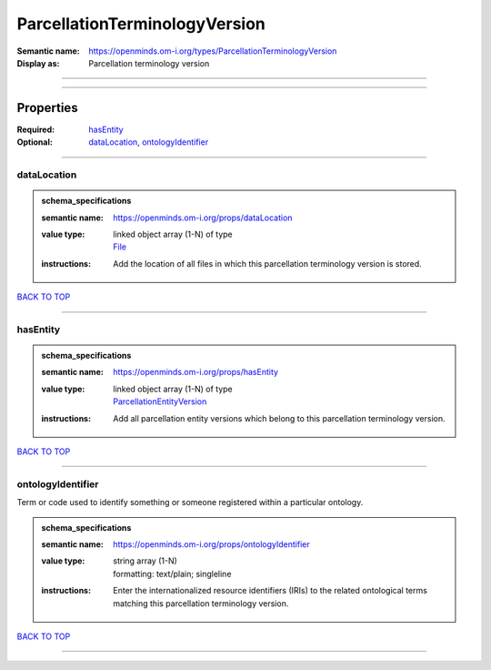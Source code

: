 ##############################
ParcellationTerminologyVersion
##############################

:Semantic name: https://openminds.om-i.org/types/ParcellationTerminologyVersion

:Display as: Parcellation terminology version


------------

------------

Properties
##########

:Required: `hasEntity <hasEntity_heading_>`_
:Optional: `dataLocation <dataLocation_heading_>`_, `ontologyIdentifier <ontologyIdentifier_heading_>`_

------------

.. _dataLocation_heading:

************
dataLocation
************

.. admonition:: schema_specifications

   :semantic name: https://openminds.om-i.org/props/dataLocation
   :value type: | linked object array \(1-N\) of type
                | `File <https://openminds-documentation.readthedocs.io/en/latest/schema_specifications/core/data/file.html>`_
   :instructions: Add the location of all files in which this parcellation terminology version is stored.

`BACK TO TOP <ParcellationTerminologyVersion_>`_

------------

.. _hasEntity_heading:

*********
hasEntity
*********

.. admonition:: schema_specifications

   :semantic name: https://openminds.om-i.org/props/hasEntity
   :value type: | linked object array \(1-N\) of type
                | `ParcellationEntityVersion <https://openminds-documentation.readthedocs.io/en/latest/schema_specifications/SANDS/atlas/parcellationEntityVersion.html>`_
   :instructions: Add all parcellation entity versions which belong to this parcellation terminology version.

`BACK TO TOP <ParcellationTerminologyVersion_>`_

------------

.. _ontologyIdentifier_heading:

******************
ontologyIdentifier
******************

Term or code used to identify something or someone registered within a particular ontology.

.. admonition:: schema_specifications

   :semantic name: https://openminds.om-i.org/props/ontologyIdentifier
   :value type: | string array \(1-N\)
                | formatting: text/plain; singleline
   :instructions: Enter the internationalized resource identifiers (IRIs) to the related ontological terms matching this parcellation terminology version.

`BACK TO TOP <ParcellationTerminologyVersion_>`_

------------

